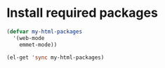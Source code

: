 * Install required packages
  #+begin_src emacs-lisp
    (defvar my-html-packages
      '(web-mode
        emmet-mode))

    (el-get 'sync my-html-packages)
  #+end_src
